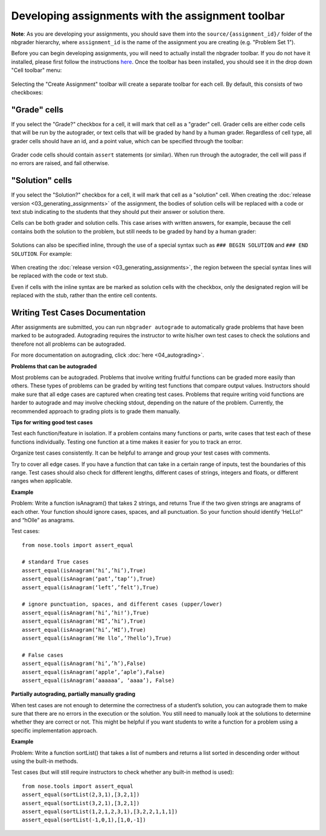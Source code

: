 
Developing assignments with the assignment toolbar
==================================================

**Note**: As you are developing your assignments, you should save them
into the ``source/{assignment_id}/`` folder of the nbgrader hierarchy,
where ``assignment_id`` is the name of the assignment you are creating
(e.g. "Problem Set 1").

.. seealso::

    :doc:`01_philosophy`
        More details on how the nbgrader hierarchy is structured.

Before you can begin developing assignments, you will need to actually
install the nbgrader toolbar. If you do not have it installed, please
first follow the instructions
`here <https://github.com/jupyter/nbgrader>`__. Once the toolbar has
been installed, you should see it in the drop down "Cell toolbar" menu:

.. figure:: images/select_assignment_toolbar.png
   :alt: 

Selecting the "Create Assignment" toolbar will create a separate toolbar
for each cell. By default, this consists of two checkboxes:

.. figure:: images/assignment_toolbar.png
   :alt: 

"Grade" cells
-------------

If you select the "Grade?" checkbox for a cell, it will mark that cell
as a "grader" cell. Grader cells are either code cells that will be run
by the autograder, or text cells that will be graded by hand by a human
grader. Regardless of cell type, all grader cells should have an id, and
a point value, which can be specified through the toolbar:

.. figure:: images/grader_cell.png
   :alt: 

Grader code cells should contain ``assert`` statements (or similar).
When run through the autograder, the cell will pass if no errors are
raised, and fail otherwise.

"Solution" cells
----------------

If you select the "Solution?" checkbox for a cell, it will mark that
cell as a "solution" cell. When creating the :doc:`release version <03_generating_assignments>` of
the assignment, the bodies of solution cells will be replaced with a code or
text stub indicating to the students that they should put their answer or
solution there.

Cells can be both grader and solution cells. This case arises with
written answers, for example, because the cell contains both the
solution to the problem, but still needs to be graded by hand by a human
grader:

.. figure:: images/grader_and_solution_cell.png
   :alt: 

Solutions can also be specified inline, through the use of a special
syntax such as ``### BEGIN SOLUTION`` and ``### END SOLUTION``. For
example:

.. figure:: images/solution_cell.png
   :alt: 

When creating the :doc:`release version <03_generating_assignments>`, the region between
the special syntax lines will be replaced with the code or text stub.

Even if cells with the inline syntax are be marked as solution cells
with the checkbox, only the designated region will be replaced with the
stub, rather than the entire cell contents.

Writing Test Cases Documentation
--------------------------------

After assignments are submitted, you can run ``nbgrader autograde`` to automatically grade problems that have been marked to be autograded. Autograding requires the instructor to write his/her own test cases to check the solutions and therefore not all problems can be autograded.

For more documentation on autograding, click :doc:`here <04_autograding>`.

**Problems that can be autograded**

Most problems can be autograded. Problems that involve writing fruitful functions can be graded more easily than others. These types of problems can be graded by writing test functions that compare output values. Instructors should make sure that all edge cases are captured when creating test cases. Problems that require writing void functions are harder to autograde and may involve checking stdout, depending on the nature of the problem. Currently, the recommended approach to grading plots is to grade them manually.

**Tips for writing good test cases**

Test each function/feature in isolation. If a problem contains many functions or parts, write cases that test each of these functions individually. Testing one function at a time makes it easier for you to track an error. 

Organize test cases consistently. It can be helpful to arrange and group your test cases with comments.

Try to cover all edge cases. If you have a function that can take in a certain range of inputs, test the boundaries of this range. Test cases should also check for different lengths, different cases of strings, integers and floats, or different ranges when applicable.

**Example**

Problem: Write a function isAnagram() that takes 2 strings, and returns True if the two given strings are anagrams of each other. Your function should ignore cases, spaces, and all punctuation. So your function should identify ‘HeLLo!” and “hOlle” as anagrams.

Test cases:
::
 from nose.tools import assert_equal

 # standard True cases
 assert_equal(isAnagram(‘hi’,’hi’),True)
 assert_equal(isAnagram(‘pat’,’tap’’),True)
 assert_equal(isAnagram(‘left’,’felt’),True)

 # ignore punctuation, spaces, and different cases (upper/lower)
 assert_equal(isAnagram(‘hi’,’hi!’),True)
 assert_equal(isAnagram(‘HI’,’hi’),True)
 assert_equal(isAnagram(‘hi’,’HI’),True)
 assert_equal(isAnagram(‘He llo’,’?hello’),True)

 # False cases
 assert_equal(isAnagram(‘hi’,’h’),False)
 assert_equal(isAnagram(‘apple’,’aple’),False)
 assert_equal(isAnagram(‘aaaaaa’, ‘aaaa’), False)

**Partially autograding, partially manually grading**

When test cases are not enough to determine the correctness of a student’s solution, you can autograde them to make sure that there are no errors in the execution or the solution. You still need to manually look at the solutions to determine whether they are correct or not. This might be helpful if you want students to write a function for a problem using a specific implementation approach.

**Example**

Problem: Write a function sortList() that takes a list of numbers and returns a list sorted in descending order without using the built-in methods.

Test cases (but will still require instructors to check whether any built-in method is used):
::

 from nose.tools import assert_equal
 assert_equal(sortList(2,3,1),[3,2,1])
 assert_equal(sortList(3,2,1),[3,2,1])
 assert_equal(sortList(1,2,1,2,3,1),[3,2,2,1,1,1])
 assert_equal(sortList(-1,0,1),[1,0,-1])
